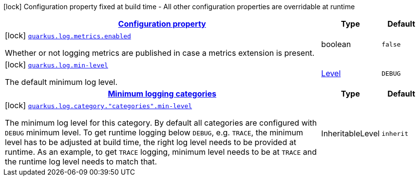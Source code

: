 [.configuration-legend]
icon:lock[title=Fixed at build time] Configuration property fixed at build time - All other configuration properties are overridable at runtime
[.configuration-reference, cols="80,.^10,.^10"]
|===

h|[[quarkus-log-logging-log-build-time-config_configuration]]link:#quarkus-log-logging-log-build-time-config_configuration[Configuration property]

h|Type
h|Default

a|icon:lock[title=Fixed at build time] [[quarkus-log-logging-log-build-time-config_quarkus.log.metrics.enabled]]`link:#quarkus-log-logging-log-build-time-config_quarkus.log.metrics.enabled[quarkus.log.metrics.enabled]`

[.description]
--
Whether or not logging metrics are published in case a metrics extension is present.
--|boolean 
|`false`


a|icon:lock[title=Fixed at build time] [[quarkus-log-logging-log-build-time-config_quarkus.log.min-level]]`link:#quarkus-log-logging-log-build-time-config_quarkus.log.min-level[quarkus.log.min-level]`

[.description]
--
The default minimum log level.
--|link:https://docs.jboss.org/jbossas/javadoc/7.1.2.Final/org/jboss/logmanager/Level.html[Level]
 
|`DEBUG`


h|[[quarkus-log-logging-log-build-time-config_quarkus.log.categories-minimum-logging-categories]]link:#quarkus-log-logging-log-build-time-config_quarkus.log.categories-minimum-logging-categories[Minimum logging categories]

h|Type
h|Default

a|icon:lock[title=Fixed at build time] [[quarkus-log-logging-log-build-time-config_quarkus.log.category.-categories-.min-level]]`link:#quarkus-log-logging-log-build-time-config_quarkus.log.category.-categories-.min-level[quarkus.log.category."categories".min-level]`

[.description]
--
The minimum log level for this category. By default all categories are configured with `DEBUG` minimum level. To get runtime logging below `DEBUG`, e.g. `TRACE`, the minimum level has to be adjusted at build time, the right log level needs to be provided at runtime. As an example, to get `TRACE` logging, minimum level needs to be at `TRACE` and the runtime log level needs to match that.
--|InheritableLevel 
|`inherit`

|===